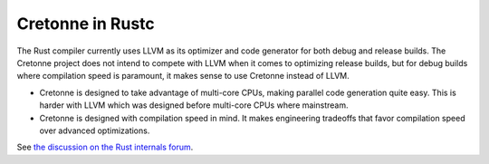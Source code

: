 =================
Cretonne in Rustc
=================

The Rust compiler currently uses LLVM as its optimizer and code generator for both debug and
release builds. The Cretonne project does not intend to compete with LLVM when it comes to
optimizing release builds, but for debug builds where compilation speed is paramount, it makes
sense to use Cretonne instead of LLVM.

- Cretonne is designed to take advantage of multi-core CPUs, making parallel code generation quite
  easy. This is harder with LLVM which was designed before multi-core CPUs where mainstream.
- Cretonne is designed with compilation speed in mind. It makes engineering tradeoffs that favor
  compilation speed over advanced optimizations.

See `the discussion on the Rust internals forum
<https://internals.rust-lang.org/t/possible-alternative-compiler-backend-cretonne>`_.
